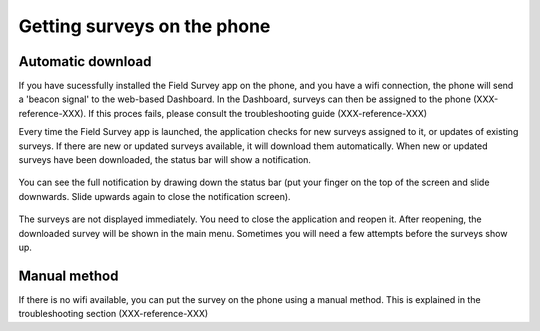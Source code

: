 Getting surveys on the phone 
=================================

Automatic download
---------------------
If you have sucessfully installed the Field Survey app on the phone, and you have a wifi connection, the phone will send a 'beacon signal' to the web-based Dashboard. In the Dashboard, surveys can then be assigned to the phone (XXX-reference-XXX). If this proces fails, please consult the troubleshooting guide (XXX-reference-XXX)

Every time the Field Survey app is launched, the application checks for new surveys assigned to it, or updates of existing surveys. If there are new or updated surveys available, it will download them automatically. When new or updated surveys have been downloaded, the status bar will show a notification. 

.. figure:: img/6-getting-survey-1-arrow.gif
   :width: 200 px
   :alt: image of phone
   :align: center
   
You can see the full notification by drawing down the status bar (put your finger on the top of the screen and slide downwards. Slide upwards again to close the notification screen).

.. figure:: img/6-getting-survey-2-arrow.gif
   :width: 200 px
   :alt: image of phone
   :align: center
   
The surveys are not displayed immediately. You need to close the application and reopen it. After reopening, the downloaded survey will be shown in the main menu. Sometimes you will need a few attempts before the surveys show up.   

   
Manual method
---------------
If there is no wifi available, you can put the survey on the phone using a manual method. This is explained in the troubleshooting section (XXX-reference-XXX)


